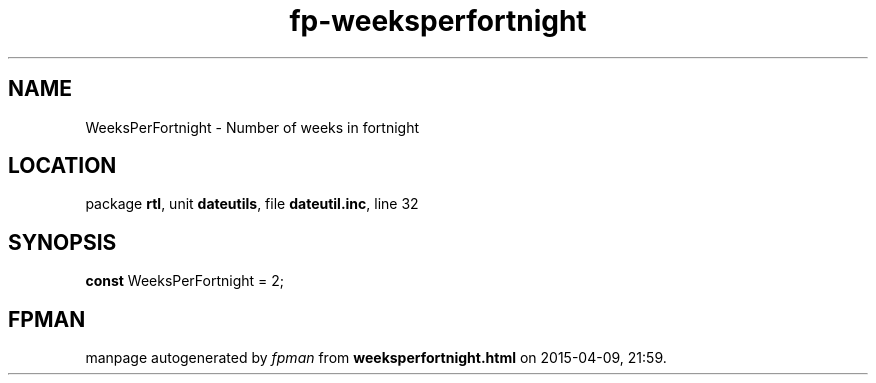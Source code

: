 .\" file autogenerated by fpman
.TH "fp-weeksperfortnight" 3 "2014-03-14" "fpman" "Free Pascal Programmer's Manual"
.SH NAME
WeeksPerFortnight - Number of weeks in fortnight
.SH LOCATION
package \fBrtl\fR, unit \fBdateutils\fR, file \fBdateutil.inc\fR, line 32
.SH SYNOPSIS
\fBconst\fR WeeksPerFortnight = 2;

.SH FPMAN
manpage autogenerated by \fIfpman\fR from \fBweeksperfortnight.html\fR on 2015-04-09, 21:59.

